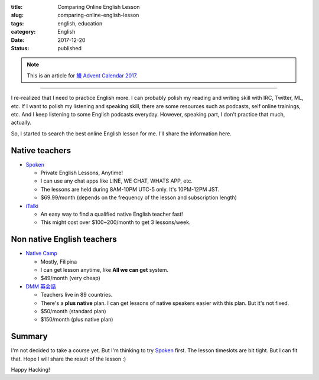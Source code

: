 :title: Comparing Online English Lesson
:slug: comparing-online-english-lesson
:tags: english, education
:category: English
:date: 2017-12-20
:Status: published

.. note::

    This is an article for `鰻 Advent Calendar 2017
    <https://adventar.org/calendars/2628>`_.

-----

I re-realized that I need to practice English more. I can probably
polish my reading and writing skill with IRC, Twitter, ML, etc. If I
want to polish my listening and speaking skill, there are some
resources such as podcasts, self online trainings, etc. And I keep
listening to some English podcasts everyday. However, speaking part, I
don't practice that much, actually.

So, I started to search the best online English lesson for me. I'll
share the information here.

Native teachers
===============

* `Spoken`_

  * Private English Lessons, Anytime!
  * I can use any chat apps like LINE, WE CHAT, WHATS APP, etc.
  * The lessons are held during 8AM-10PM UTC-5 only. It's 10PM-12PM
    JST.
  * $69.99/month (depends on the frequency of the lesson and
    subscription length)

* `iTalki <http://promos.italki.com/allearsenglish/>`_

  * An easy way to find a qualified native English teacher fast!
  * This might cost over $100~200/month to get 3 lessons/week.

Non native English teachers
===========================

* `Native Camp <https://nativecamp.net/>`_

  * Mostly, Filipina
  * I can get lesson anytime, like **All we can get** system.
  * $49/month (very cheap)

* `DMM 英会話 <http://eikaiwa.dmm.com/plan/>`_

  * Teachers live in 89 countries.
  * There's a **plus native** plan. I can get lessons of native
    speakers easier with this plan. But it's not fixed.
  * $50/month (standard plan)
  * $150/month (plus native plan)


Summary
=======

I'm not decided to take a course yet. But I'm thinking to try
`Spoken`_ first. The lesson timeslots are bit tight. But I can fit
that. Hope I will share the result of the lesson :)

.. _Spoken: https://www.getspokenapp.com/spoken-course-pricing/


Happy Hacking!
